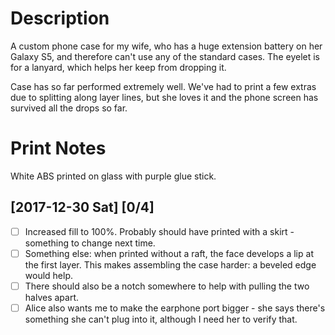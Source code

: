 * Description

A custom phone case for my wife, who has a huge extension battery on
her Galaxy S5, and therefore can't use any of the standard cases. The
eyelet is for a lanyard, which helps her keep from dropping it.

Case has so far performed extremely well. We've had to print a few
extras due to splitting along layer lines, but she loves it and the
phone screen has survived all the drops so far.

* Print Notes

White ABS printed on glass with purple glue stick.

** [2017-12-30 Sat] [0/4]

- [ ] Increased fill to 100%. Probably should have printed with a
  skirt - something to change next time.
- [ ] Something else: when printed without a raft, the face develops a
  lip at the first layer. This makes assembling the case harder: a
  beveled edge would help.
- [ ] There should also be a notch somewhere to help with pulling the
  two halves apart.
- [ ] Alice also wants me to make the earphone port bigger - she says
  there's something she can't plug into it, although I need her to
  verify that.
